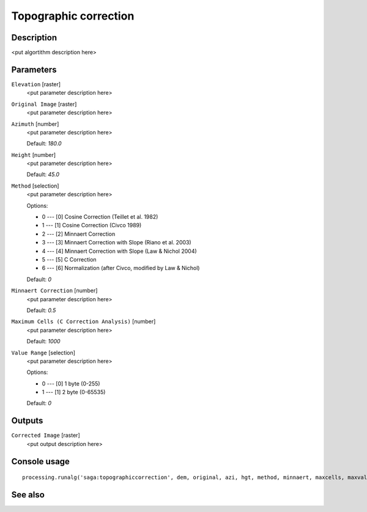 Topographic correction
======================

Description
-----------

<put algortithm description here>

Parameters
----------

``Elevation`` [raster]
  <put parameter description here>

``Original Image`` [raster]
  <put parameter description here>

``Azimuth`` [number]
  <put parameter description here>

  Default: *180.0*

``Height`` [number]
  <put parameter description here>

  Default: *45.0*

``Method`` [selection]
  <put parameter description here>

  Options:

  * 0 --- [0] Cosine Correction (Teillet et al. 1982)
  * 1 --- [1] Cosine Correction (Civco 1989)
  * 2 --- [2] Minnaert Correction
  * 3 --- [3] Minnaert Correction with Slope (Riano et al. 2003)
  * 4 --- [4] Minnaert Correction with Slope (Law & Nichol 2004)
  * 5 --- [5] C Correction
  * 6 --- [6] Normalization (after Civco, modified by Law & Nichol)

  Default: *0*

``Minnaert Correction`` [number]
  <put parameter description here>

  Default: *0.5*

``Maximum Cells (C Correction Analysis)`` [number]
  <put parameter description here>

  Default: *1000*

``Value Range`` [selection]
  <put parameter description here>

  Options:

  * 0 --- [0] 1 byte (0-255)
  * 1 --- [1] 2 byte (0-65535)

  Default: *0*

Outputs
-------

``Corrected Image`` [raster]
  <put output description here>

Console usage
-------------

::

  processing.runalg('saga:topographiccorrection', dem, original, azi, hgt, method, minnaert, maxcells, maxvalue, corrected)

See also
--------


